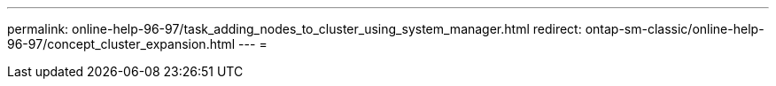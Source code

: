 ---
permalink: online-help-96-97/task_adding_nodes_to_cluster_using_system_manager.html 
redirect: ontap-sm-classic/online-help-96-97/concept_cluster_expansion.html 
---
= 


